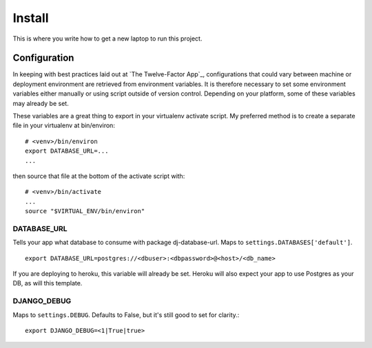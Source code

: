 Install
~~~~~~~

This is where you write how to get a new laptop to run this project.


Configuration
=============

In keeping with best practices laid out at `The Twelve-Factor App`_,
configurations that could vary between machine or deployment environment are
retrieved from environment variables.  It is therefore necessary to set some
environment variables either manually or using script outside of version 
control. Depending on your platform, some of these variables may already be
set. 

These variables are a great thing to export in your virtualenv activate
script. My preferred method is to create a separate file in your virtualenv at
bin/environ::

    # <venv>/bin/environ
    export DATABASE_URL=...
    ...

then source that file at the bottom of the activate script with::

    # <venv>/bin/activate
    ...
    source "$VIRTUAL_ENV/bin/environ"

DATABASE_URL
------------

Tells your app what database to consume with package dj-database-url. Maps to
``settings.DATABASES['default']``.

::

    export DATABASE_URL=postgres://<dbuser>:<dbpassword>@<host>/<db_name>
    
If you are deploying to heroku, this variable will already be set. Heroku will
also expect your app to use Postgres as your DB, as will this template.

DJANGO_DEBUG
------------

Maps to ``settings.DEBUG``. Defaults to False, but it's still good to set for 
clarity.::

    export DJANGO_DEBUG=<1|True|true>



.. `The Twelve Factor App`: http://www.12factor.net/

